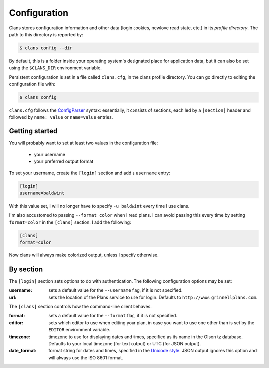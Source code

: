 Configuration
-------------

Clans stores configuration information and other data
(login cookies, newlove read state, etc.)
in its *profile directory*.
The path to this directory is reported by:

.. code-block:: console

    $ clans config --dir

By default, this is a folder inside your operating system's designated
place for application data, but it can also be set using the
``$CLANS_DIR`` environment variable.

Persistent configuration is set in a file called ``clans.cfg``,
in the clans profile directory.
You can go directly to editing the configuration file with:

.. code-block:: console

    $ clans config

``clans.cfg`` follows the ConfigParser_ syntax: essentially, it
consists of sections, each led by a ``[section]``
header and followed by ``name: value`` or ``name=value`` entries.

.. _ConfigParser: http://docs.python.org/2/library/configparser.html

Getting started
++++++++++

You will probably want to set at least two values in the
configuration file:

 - your username
 - your preferred output format

.. _config-username:

To set your username, create the ``[login]`` section and add a
``username`` entry:

.. code-block:: ini

    [login]
    username=baldwint

With this value set, I will no longer have to specify ``-u baldwint``
every time I use clans.

.. _config-formatter:

I'm also accustomed to passing ``--format color`` when I read plans. I
can avoid passing this every time by setting ``format=color`` in the
``[clans]`` section. I add the following:

.. code-block:: ini

    [clans]
    format=color

Now clans will always make colorized output, unless I specify
otherwise.

By section
++++++++++

The ``[login]`` section sets options to do with authentication. The
following configuration options may be set:

:username: sets a default value for the ``--username`` flag, if it is
           not specified.
:url:      sets the location of the Plans service to use for login.
           Defaults to ``http://www.grinnellplans.com``.

The ``[clans]`` section controls how the command-line client behaves.

:format:   sets a default value for the ``--format`` flag, if it is
           not specified.
:editor:   sets which editor to use when editing your plan, in case
           you want to use one other than is set by the ``EDITOR``
           environment variable.
:timezone: timezone to use for displaying dates and times, specified
           as its name in the Olson tz database. Defaults to your
           local timezone (for text output) or UTC (for JSON output).
:date_format: format string for dates and times, specified in the
              `Unicode style`_. JSON output ignores this option and
              will always use the ISO 8601 format.

.. _`Unicode style`: http://unicode.org/reports/tr35/tr35-dates.html#Date_Format_Patterns

